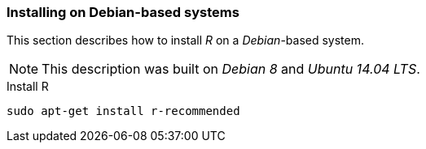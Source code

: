 
// Allow GitHub image rendering
:imagesdir: ../../images

[[gi-install-r-debian]]
=== Installing on Debian-based systems

This section describes how to install _R_ on a _Debian_-based system.

NOTE: This description was built on _Debian 8_ and _Ubuntu 14.04 LTS_.

.Install R
[source, bash]
----
sudo apt-get install r-recommended
----
